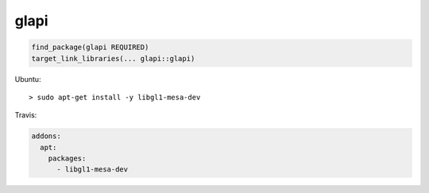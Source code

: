 .. spelling::

    glapi

.. _pkg.glapi:

glapi
=====

.. code-block:: cmake

    find_package(glapi REQUIRED)
    target_link_libraries(... glapi::glapi)

Ubuntu:

::

    > sudo apt-get install -y libgl1-mesa-dev

Travis:

.. code-block:: yaml

    addons:
      apt:
        packages:
          - libgl1-mesa-dev
